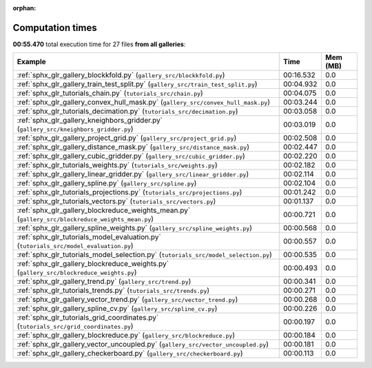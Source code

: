 
:orphan:

.. _sphx_glr_sg_execution_times:


Computation times
=================
**00:55.470** total execution time for 27 files **from all galleries**:

.. container::

  .. raw:: html

    <style scoped>
    <link href="https://cdnjs.cloudflare.com/ajax/libs/twitter-bootstrap/5.3.0/css/bootstrap.min.css" rel="stylesheet" />
    <link href="https://cdn.datatables.net/1.13.6/css/dataTables.bootstrap5.min.css" rel="stylesheet" />
    </style>
    <script src="https://code.jquery.com/jquery-3.7.0.js"></script>
    <script src="https://cdn.datatables.net/1.13.6/js/jquery.dataTables.min.js"></script>
    <script src="https://cdn.datatables.net/1.13.6/js/dataTables.bootstrap5.min.js"></script>
    <script type="text/javascript" class="init">
    $(document).ready( function () {
        $('table.sg-datatable').DataTable({order: [[1, 'desc']]});
    } );
    </script>

  .. list-table::
   :header-rows: 1
   :class: table table-striped sg-datatable

   * - Example
     - Time
     - Mem (MB)
   * - :ref:`sphx_glr_gallery_blockkfold.py` (``gallery_src/blockkfold.py``)
     - 00:16.532
     - 0.0
   * - :ref:`sphx_glr_gallery_train_test_split.py` (``gallery_src/train_test_split.py``)
     - 00:04.932
     - 0.0
   * - :ref:`sphx_glr_tutorials_chain.py` (``tutorials_src/chain.py``)
     - 00:04.075
     - 0.0
   * - :ref:`sphx_glr_gallery_convex_hull_mask.py` (``gallery_src/convex_hull_mask.py``)
     - 00:03.244
     - 0.0
   * - :ref:`sphx_glr_tutorials_decimation.py` (``tutorials_src/decimation.py``)
     - 00:03.058
     - 0.0
   * - :ref:`sphx_glr_gallery_kneighbors_gridder.py` (``gallery_src/kneighbors_gridder.py``)
     - 00:03.019
     - 0.0
   * - :ref:`sphx_glr_gallery_project_grid.py` (``gallery_src/project_grid.py``)
     - 00:02.508
     - 0.0
   * - :ref:`sphx_glr_gallery_distance_mask.py` (``gallery_src/distance_mask.py``)
     - 00:02.447
     - 0.0
   * - :ref:`sphx_glr_gallery_cubic_gridder.py` (``gallery_src/cubic_gridder.py``)
     - 00:02.220
     - 0.0
   * - :ref:`sphx_glr_tutorials_weights.py` (``tutorials_src/weights.py``)
     - 00:02.182
     - 0.0
   * - :ref:`sphx_glr_gallery_linear_gridder.py` (``gallery_src/linear_gridder.py``)
     - 00:02.114
     - 0.0
   * - :ref:`sphx_glr_gallery_spline.py` (``gallery_src/spline.py``)
     - 00:02.104
     - 0.0
   * - :ref:`sphx_glr_tutorials_projections.py` (``tutorials_src/projections.py``)
     - 00:01.242
     - 0.0
   * - :ref:`sphx_glr_tutorials_vectors.py` (``tutorials_src/vectors.py``)
     - 00:01.137
     - 0.0
   * - :ref:`sphx_glr_gallery_blockreduce_weights_mean.py` (``gallery_src/blockreduce_weights_mean.py``)
     - 00:00.721
     - 0.0
   * - :ref:`sphx_glr_gallery_spline_weights.py` (``gallery_src/spline_weights.py``)
     - 00:00.568
     - 0.0
   * - :ref:`sphx_glr_tutorials_model_evaluation.py` (``tutorials_src/model_evaluation.py``)
     - 00:00.557
     - 0.0
   * - :ref:`sphx_glr_tutorials_model_selection.py` (``tutorials_src/model_selection.py``)
     - 00:00.535
     - 0.0
   * - :ref:`sphx_glr_gallery_blockreduce_weights.py` (``gallery_src/blockreduce_weights.py``)
     - 00:00.493
     - 0.0
   * - :ref:`sphx_glr_gallery_trend.py` (``gallery_src/trend.py``)
     - 00:00.341
     - 0.0
   * - :ref:`sphx_glr_tutorials_trends.py` (``tutorials_src/trends.py``)
     - 00:00.271
     - 0.0
   * - :ref:`sphx_glr_gallery_vector_trend.py` (``gallery_src/vector_trend.py``)
     - 00:00.268
     - 0.0
   * - :ref:`sphx_glr_gallery_spline_cv.py` (``gallery_src/spline_cv.py``)
     - 00:00.226
     - 0.0
   * - :ref:`sphx_glr_tutorials_grid_coordinates.py` (``tutorials_src/grid_coordinates.py``)
     - 00:00.197
     - 0.0
   * - :ref:`sphx_glr_gallery_blockreduce.py` (``gallery_src/blockreduce.py``)
     - 00:00.184
     - 0.0
   * - :ref:`sphx_glr_gallery_vector_uncoupled.py` (``gallery_src/vector_uncoupled.py``)
     - 00:00.181
     - 0.0
   * - :ref:`sphx_glr_gallery_checkerboard.py` (``gallery_src/checkerboard.py``)
     - 00:00.113
     - 0.0
